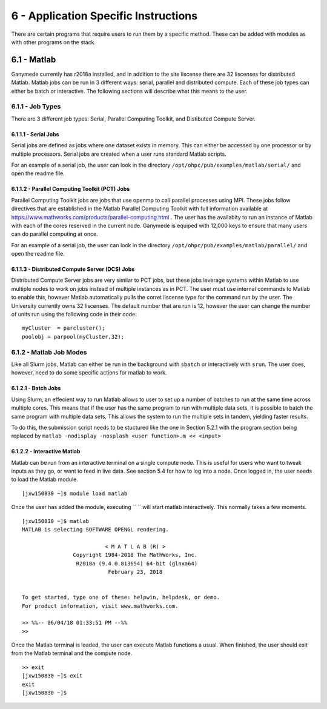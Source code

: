 .. Changelog
   -----------------------------------------------------------------------
   
.. 1.4 - Made top level sections into their own pages including this one
.. 1.3 - Template
	-RST forked. Used to be Ganymede documentation, now used for generating all kinds of system docs
.. 1.2.2 - Add AUG
	-Add Acceptable User Guidelines section
	-Add AUG pdf
	-Add Acceptable User Guidelines hyperlink to pdf
.. 1.2.1 - Compiled with Sphinx
   -Spell correction
   -Added css files to _static in sphinx
   -Added introduction paragraph to 4.2 header

.. 1.2 - Steves Onboarding Updates
   -Spell correction
   -Blurb about CPU core math
   -srun queue info added
   -Added commands to appendix A (appendix v2.0)
   -Updated variables
   
.. 1.1.1 - Mail issues
   - Updated user docs to have the mailto part. 
.. 1.1 - Fixed Issues
   - Updated UTD admin var
   - Added MPI debugging section
   - Added Ganymede Specific section
   - Added show swap mpi
   - Added default vars
.. 1.0 - First Release
   - Minor grammar edits
   - Hid items that aren't live
   - Added Slurm Commands
.. 0.9 - Visual Impovements
   - Fixed pictures to run 
   - Updated Stylesheets to be UTD! Woosh!
   - Created Matlab Section
   - Updated Slurm added inteactive jobs
   - fixed variables
   - added variables for Matlab section
.. 0.8 
   - Fixed Grammatical Error
   - Fixed unicode dashes
   - Added very basic Appendix A
   - Created HTML Documentation using Sphinx
.. 0.7
   - Changed Run Example to Serial and added Parallel 
   - Added scp and rsync
   - Fixed folder locations
   - Fixed quota names
   - Fixed numbers and title capitalization
   - Minor Grammatical edits
   - Added Appendix B - Slurm Commands
.. 0.6
   - built the sections on compilers, modules, and how to run jobs
   - added email and admin variable sections
.. 0.5
   - built out the documentation tree to include 
       - sections space constraints, 
       - compilers and modules, 
       - running jobs, 
       - application specific
   - wrote section 3 on space constraints
   - added variables for the sec 3 tables
.. 0.4
   - Changed from Word Doc to reStructuredText
   - Set Up Automated Feilds
   - Minor Grammatical Edits
.. 0.3
   - Completely created a basic Linux users guide
   - Made minor edits
   - Created heading structure and began reorganization of document
   - Created table of contents
.. 0.2
   - Major Grammar Edits
   - Removed references to 'dead' items
.. 0.1
   - Original version
   
  .. these are the predefined values
   -------------------------------
.. hpc system params
   
.. systemName should just replace mentions of the system's name not including things like domain
.. or user names in code blocks that are upper case of course
.. |systemName| replace:: Ganymede

.. systemNameLower should just replace mentions of the system's name that are lower case, not including
.. things like domain or user names in code blocks
.. |systemNameLower| replace:: ganymede
.. 
.. |hostName| replace:: @ganymede.utdallas.edu

.. |nodecpunum| replace:: 4008
.. |nodememnum| replace:: 14 TB
.. |centVer| replace:: 7.5

.. |matlabver| replace:: r2018a
.. |matlabsitenum| replace:: 12,000
.. |matlabdist| replace:: 32

.. |defcomp| replace:: **Intel**
.. |defmpi| replace:: **mvapich2**

.. admin params
.. |adminemail| replace:: ganymedeadmins@utdallas.edu
.. |mailinglistaddr| replace:: ganymedeusers@lists.utdallas.edu
.. |slurmemail| replace:: slurm@ganymede.utdallas.edu
.. |debugnodenum| replace:: 2

.. space limits
.. |homequota| replace:: 20 GB
.. |homemax| replace:: 30 GB
.. |homerectime| replace:: 7 Days
.. |scratchquota| replace:: None
.. |scratchmax| replace:: None
.. |scratchrectime| replace:: N/A

6 - Application Specific Instructions 
/////////////////////////////////////

There are certain programs that require users to run them by a specific method.  These can be added with modules as with other programs on the stack.

6.1 - Matlab
************

|systemName| currently has |matlabver| installed, and in addition to the site liscense there are |matlabdist| liscenses for distributed Matlab.  Matlab jobs can be run in 3 different ways: serial, parallel and distributed compute.  Each of these job types can either be batch or interactive.  The following sections will describe what this means to the user.

6.1.1 - Job Types
-----------------------

There are 3 different job types: Serial, Parallel Computing Toolkit, and Distibuted Compute Server.  

6.1.1.1 - Serial Jobs
+++++++++++++++++++++++++

Serial jobs are defined as jobs where one dataset exists in memory.  This can either be accessed by one processor or by multiple processors.  Serial jobs are created when a user runs standard Matlab scripts.

For an example of a serial job, the user can look in the directory ``/opt/ohpc/pub/examples/matlab/serial/`` and open the readme file.


6.1.1.2 - Parallel Computing Toolkit (PCT) Jobs
++++++++++++++++++++++++++++++++++++++++++++++++++

Parallel Computing Toolkit jobs are jobs that use openmp to call parallel processes using MPI.  These jobs follow directives that are established in the Matlab Parallel Computing Toolkit with full information available at https://www.mathworks.com/products/parallel-computing.html . The user has the availabity to run an instance of Matlab with each of the cores reserved in the current node.  |systemName| is equiped with |matlabsitenum| keys to ensure that many users can do parallel computing at once.
  
For an example of a serial job, the user can look in the directory ``/opt/ohpc/pub/examples/matlab/parallel/`` and open the readme file.

6.1.1.3 - Distributed Compute Server (DCS) Jobs
+++++++++++++++++++++++++++++++++++++++++++++++++

Distributed Compute Server jobs are very similar to PCT jobs, but these jobs leverage systems within Matlab to use multiple nodes to work on jobs instead of multiple instances as in PCT.  The user must use internal commands to Matlab to enable this, however Matlab automatically pulls the corret liscense type for the command run by the user.  The University currently owns |matlabdist| liscenses.  The default number that are run is 12, however the user can change the number of units run using the following code in their code: ::

  myCluster  = parcluster();
  poolobj = parpool(myCluster,32);


6.1.2 - Matlab Job Modes
--------------------------

Like all Slurm jobs, Matlab can either be run in the background with ``sbatch`` or interactively with ``srun``.  The user does, however, need to do some specific actions for matlab to work.

6.1.2.1 - Batch Jobs
+++++++++++++++++++++++++++

Using Slurm, an effecient way to run Matlab allows to user to set up a number of batches to run at the same time across multiple cores.  This means that if the user has the same program to run with multiple data sets, it is possible to batch the same program with multiple data sets.  This allows the system to run the multiple sets in tandem, yielding faster results.

To do this, the submission script needs to be stuctured like the one in Section 5.2.1 with the program section being replaced by ``matlab -nodisplay -nosplash <user function>.m << <input>``

6.1.2.2 - Interactive Matlab
++++++++++++++++++++++++++++++

Matlab can be run from an interactive terminal on a single compute node.  This is useful for users who want to tweak inputs as they go, or want to feed in live data.  See section 5.4 for how to log into a node.  Once logged in, the user needs to load the Matlab module. ::

  [jxw150830 ~]$ module load matlab

Once the user has added the module, executing `` `` will start matlab interactively.  This normally takes a few moments. ::

  [jxw150830 ~]$ matlab
  MATLAB is selecting SOFTWARE OPENGL rendering.
 
                            < M A T L A B (R) >
                  Copyright 1984-2018 The MathWorks, Inc.
                   R2018a (9.4.0.813654) 64-bit (glnxa64)
                             February 23, 2018

 
  To get started, type one of these: helpwin, helpdesk, or demo.
  For product information, visit www.mathworks.com.
 
  >> %%-- 06/04/18 01:33:51 PM --%%
  >> 

Once the Matlab terminal is loaded, the user can execute Matlab functions a usual.  When finished, the user should exit from the Matlab terminal and the compute node. ::

  >> exit
  [jxw150830 ~]$ exit
  exit
  [jxw150830 ~]$ 

.. 6.2 - Ansys

.. ***********
